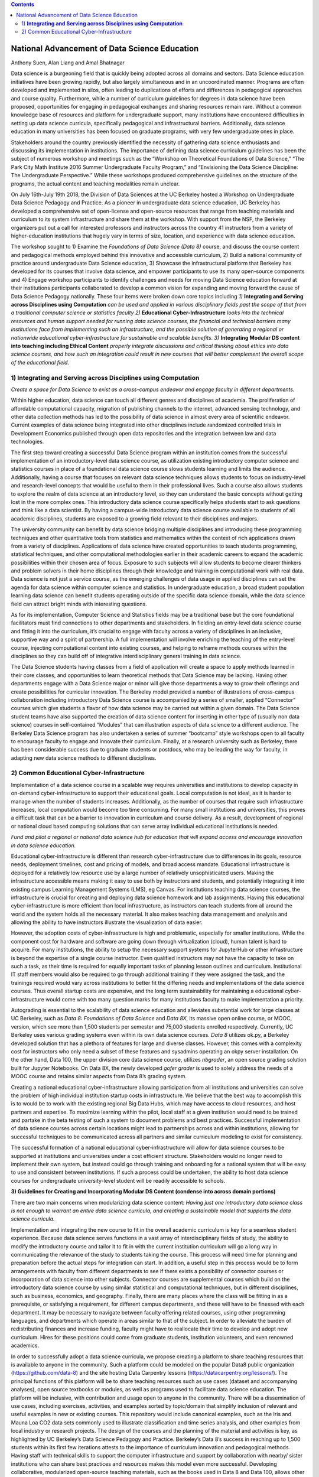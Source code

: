 .. contents::
   :depth: 3
..

National Advancement of Data Science Education
==============================================

Anthony Suen, Alan Liang and Amal Bhatnagar

Data science is a burgeoning field that is quickly being adopted across
all domains and sectors. Data Science education initiatives have been
growing rapidly, but also largely simultaneous and in an uncoordinated
manner. Programs are often developed and implemented in silos, often
leading to duplications of efforts and differences in pedagogical
approaches and course quality. Furthermore, while a number of curriculum
guidelines for degrees in data science have been proposed, opportunities
for engaging in pedagogical exchanges and sharing resources remain rare.
Without a common knowledge base of resources and platform for
undergraduate support, many institutions have encountered difficulties
in setting up data science curricula, specifically pedagogical and
infrastructural barriers. Additionally, data science education in many
universities has been focused on graduate programs, with very few
undergraduate ones in place.

Stakeholders around the country previously identified the necessity of
gathering data science enthusiasts and discussing its implementation in
institutions. The importance of defining data science curriculum
guidelines has been the subject of numerous workshop and meetings such
as the “Workshop on Theoretical Foundations of Data Science,” “The Park
City Math Institute 2016 Summer Undergraduate Faculty Program,” and
“Envisioning the Data Science Discipline: The Undergraduate
Perspective.” While these workshops produced comprehensive guidelines on
the structure of the programs, the actual content and teaching
modalities remain unclear.

On July 16th-July 19th 2018, the Division of Data Sciences at the UC
Berkeley hosted a Workshop on Undergraduate Data Science Pedagogy and
Practice. As a pioneer in undergraduate data science education, UC
Berkeley has developed a comprehensive set of open-license and
open-source resources that range from teaching materials and curriculum
to its system infrastructure and share them at the workshop. With
support from the NSF, the Berkeley organizers put out a call for
interested professors and instructors across the country 41 instructors
from a variety of higher-education institutions that hugely vary in
terms of size, location, and experience with data science education.

The workshop sought to 1) Examine the *Foundations of Data Science (Data
8)* course, and discuss the course content and pedagogical methods
employed behind this innovative and accessible curriculum, 2) Build a
national community of practice around undergraduate Data Science
education, 3) Showcase the infrastructural platform that Berkeley has
developed for its courses that involve data science, and empower
participants to use its many open-source components and 4) Engage
workshop participants to identify challenges and needs for moving Data
Science education forward at their institutions participants
collaborated to develop a common vision for expanding and moving forward
the cause of Data Science Pedagogy nationally. These four items were
broken down core topics including *1)* **Integrating and Serving across
Disciplines using Computation** *can be used and applied in various
disciplinary fields past the scope of that from a traditional computer
science or statistics faculty 2)* **Educational Cyber-Infrastructure**
*looks into the technical resources and human support needed for running
data science courses, the financial and technical barriers many
institutions face from implementing such an infrastructure, and the
possible solution of generating a regional or nationwide educational
cyber-infrastructure for sustainable and scalable benefits*. *3)*
**Integrating Modular DS content into teaching including Ethical
Content** *properly integrate discussions and critical thinking about
ethics into data science courses, and how such an integration could
result in new courses that will better complement the overall scope of
the educational field.*

1) **Integrating and Serving across Disciplines using Computation**
-------------------------------------------------------------------

*Create a space for Data Science to exist as a cross-campus endeavor and
engage faculty in different departments.*

Within higher education, data science can touch all different genres and
disciplines of academia. The proliferation of affordable computational
capacity, migration of publishing channels to the internet, advanced
sensing technology, and other data collection methods has led to the
possibility of data science in almost every area of scientific endeavor.
Current examples of data science being integrated into other disciplines
include randomized controlled trials in Development Economics published
through open data repositories and the integration between law and data
technologies.

The first step toward creating a successful Data Science program within
an institution comes from the successful implementation of an
introductory-level data science course, as utilization existing
introductory computer science and statistics courses in place of a
foundational data science course slows students learning and limits the
audience. Additionally, having a course that focuses on relevant data
science techniques allows students to focus on industry-level and
research-level concepts that would be useful to them in their
professional lives. Such a course also allows students to explore the
realm of data science at an introductory level, so they can understand
the basic concepts without getting lost in the more complex ones. This
introductory data science course specifically helps students start to
ask questions and think like a data scientist. By having a campus-wide
introductory data science course available to students of all academic
disciplines, students are exposed to a growing field relevant to their
disciplines and majors.

The university community can benefit by data science bridging multiple
disciplines and introducing these programming techniques and other
quantitative tools from statistics and mathematics within the context of
rich applications drawn from a variety of disciplines. Applications of
data science have created opportunities to teach students programming,
statistical techniques, and other computational methodologies earlier in
their academic careers to expand the academic possibilities within their
chosen area of focus. Exposure to such subjects will allow students to
become clearer thinkers and problem solvers in their home disciplines
through their knowledge and training in computational work with real
data. Data science is not just a service course, as the emerging
challenges of data usage in applied disciplines can set the agenda for
data science within computer science and statistics. In undergraduate
education, a broad student population learning data science can benefit
students operating outside of the specific data science domain, while
the data science field can attract bright minds with interesting
questions.

As for its implementation, Computer Science and Statistics fields may be
a traditional base but the core foundational facilitators must find
connections to other departments and stakeholders. In fielding an
entry-level data science course and fitting it into the curriculum, it’s
crucial to engage with faculty across a variety of disciplines in an
inclusive, supportive way and a spirit of partnership. A full
implementation will involve enriching the teaching of the entry-level
course, injecting computational content into existing courses, and
helping to reframe methods courses within the disciplines so they can
build off of integrative interdisciplinary general training in data
science.

The Data Science students having classes from a field of application
will create a space to apply methods learned in their core classes, and
opportunities to learn theoretical methods that Data Science may be
lacking. Having other departments engage with a Data Science major or
minor will give those departments a way to grow their offerings and
create possibilities for curricular innovation. The Berkeley model
provided a number of illustrations of cross-campus collaboration
including introductory Data Science course is accompanied by a series of
smaller, applied “Connector” courses which give students a flavor of how
data science may be carried out within a given domain. The Data Science
student teams have also supported the creation of data science content
for inserting in other type of (usually non data science) courses in
self-contained “Modules” that can illustration aspects of data science
to a different audience. The Berkeley Data Science program has also
undertaken a series of summer “bootcamp” style workshops open to all
faculty to encourage faculty to engage and innovate their curriculum.
Finally, at a research university such as Berkeley, there has been
considerable success due to graduate students or postdocs, who may be
leading the way for faculty, in adapting new data science methods to
different disciplines.

2) Common Educational Cyber-Infrastructure
------------------------------------------

Implementation of a data science course in a scalable way requires
universities and institutions to develop capacity in on-demand
cyber-infrastructure to support their educational goals. Local
computation is not ideal, as it is harder to manage when the number of
students increases. Additionally, as the number of courses that require
such infrastructure increases, local computation would become too time
consuming. For many small institutions and universities, this proves a
difficult task that can be a barrier to innovation in curriculum and
course delivery. As a result, development of regional or national cloud
based computing solutions that can serve array individual educational
institutions is needed.

*Fund and pilot a regional or national data science hub for education
that will expand access and encourage innovation in data science
education.*

Educational cyber-infrastructure is different than research
cyber-infrastructure due to differences in its goals, resource needs,
deployment timelines, cost and pricing of models, and broad access
mandate. Educational infrastructure is deployed for a relatively low
resource use by a large number of relatively unsophisticated users.
Making the infrastructure accessible means making it easy to use both by
instructors and students, and potentially integrating it into existing
campus Learning Management Systems (LMS), eg Canvas. For institutions
teaching data science courses, the infrastructure is crucial for
creating and deploying data science homework and lab assignments. Having
this educational cyber-infrastructure is more efficient than local
infrastructure, as instructors can teach students from all around the
world and the system holds all the necessary material. It also makes
teaching data management and analysis and allowing the ability to have
instructors illustrate the visualization of data easier.

However, the adoption costs of cyber-infrastructure is high and
problematic, especially for smaller institutions. While the component
cost for hardware and software are going down through virtualization
(cloud), human talent is hard to acquire. For many institutions, the
ability to setup the necessary support systems for JupyterHub or other
infrastructure is beyond the expertise of a single course instructor.
Even qualified instructors may not have the capacity to take on such a
task, as their time is required for equally important tasks of planning
lesson outlines and curriculum. Institutional IT staff members would
also be required to go through additional training if they were assigned
the task, and the trainings required would vary across institutions to
better fit the differing needs and implementations of the data science
courses. Thus overall startup costs are expensive, and the long term
sustainability for maintaining a educational cyber-infrastructure would
come with too many question marks for many institutions faculty to make
implementation a priority.

Autograding is essential to the scalability of data science education
and alleviates substantial work for large classes at UC Berkeley, such
as *Data 8:* *Foundations of Data Science* and *Data 8X*, its massive
open online course, or MOOC, version, which see more than 1,500 students
per semester and 75,000 students enrolled respectively. Currently, UC
Berkeley uses various grading systems even within its own data science
courses. *Data 8* utilizes ok.py, a Berkeley developed solution that has
a plethora of features for large and diverse classes. However, this
comes with a complexity cost for instructors who only need a subset of
these features and sysadmins operating an okpy server installation. On
the other hand, Data 100, the upper division core data science course,
utilizes *nbgrader*, an open source grading solution built for Jupyter
Notebooks. On Data 8X, the newly developed *gofer grader* is used to
solely address the needs of a MOOC course and retains similar aspects
from Data 8’s grading system.

Creating a national educational cyber-infrastructure allowing
participation from all institutions and universities can solve the
problem of high individual institution startup costs in infrastructure.
We believe that the best way to accomplish this is to would be to work
with the existing regional Big Data Hubs, which may have access to cloud
resources, and host partners and expertise. To maximize learning within
the pilot, local staff at a given institution would need to be trained
and partake in the beta testing of such a system to document problems
and best practices. Successful implementation of data science courses
across certain locations might lead to partnerships across and within
institutions, allowing for successful techniques to be communicated
across all partners and similar curriculum modeling to exist for
consistency.

The successful formation of a national educational cyber-infrastructure
will allow for data science courses to be supported at institutions and
universities under a cost efficient structure. Stakeholders would no
longer need to implement their own system, but instead could go through
training and onboarding for a national system that will be easy to use
and consistent between institutions. If such a process could be
undertaken, the ability to host data science courses for undergraduate
university-level student will be readily accessible to schools.

**3) Guidelines for Creating and Incorporating Modular DS Content
(condense into across domain portions)**

There are two main concerns when modularizing data science content:
*Having just one introductory data science class is not enough to
warrant an entire data science curricula, and creating a sustainable
model that supports the data science curricula.*

Implementation and integrating the new course to fit in the overall
academic curriculum is key for a seamless student experience. Because
data science serves functions in a vast array of interdisciplinary
fields of study, the ability to modify the introductory course and
tailor it to fit in with the current institution curriculum will go a
long way in communicating the relevance of the study to students taking
the course. This process will need time for planning and preparation
before the actual steps for integration can start. In addition, a useful
step in this process would be to form arrangements with faculty from
different departments to see if there exists a possibility of connector
courses or incorporation of data science into other subjects. Connector
courses are supplemental courses which build on the introductory data
science course by using similar statistical and computational
techniques, but in different disciplines, such as business, economics,
and geography. Finally, there are many places where the class will be
fitting in as a prerequisite, or satisfying a requirement, for different
campus departments, and these will have to be finessed with each
department. It may be necessary to navigate between faculty offering
related courses, using other programming languages, and departments
which operate in areas similar to that of the subject. In order to
alleviate the burden of redistributing finances and increase funding,
faculty might have to reallocate their time to develop and adopt new
curriculum. Hires for these positions could come from graduate students,
institution volunteers, and even renowned academics.

In order to successfully adopt a data science curricula, we propose
creating a platform to share teaching resources that is available to
anyone in the community. Such a platform could be modeled on the popular
Data8 public organization (https://github.com/data-8) and the site
hosting Data Carpentry lessons (https://datacarpentry.org/lessons/). The
principal functions of this platform will be to share teaching resources
such as use cases (dataset and accompanying analyses), open source
textbooks or modules, as well as programs used to facilitate data
science education. The platform will be inclusive, with contribution and
usage open to anyone in the community. There will be a dissemination of
use cases, including exercises, activities, and examples sorted by
topic/domain that simplify inclusion of relevant and useful examples in
new or existing courses. This repository would include canonical
examples, such as the Iris and Mauna Loa CO2 data sets commonly used to
illustrate classification and time series analysis, and other examples
from local industry or research projects. The design of the courses and
the planning of the material and activities is key, as highlighted by UC
Berkeley’s Data Science Pedagogy and Practice. Berkeley’s Data 8’s
success in reaching up to 1,500 students within its first few iterations
attests to the importance of curriculum innovation and pedagogical
methods. Having staff with technical skills to support the computer
infrastructure and support by collaboration with nearby/ sister
institutions who can share best practices and resources makes this model
even more successful. Developing collaborative, modularized open-source
teaching materials, such as the books used in Data 8 and Data 100,
allows other institutions to more easily implement curricula for
themselves. Modularizing textbooks into a catalog of chapters can be
independently maintained to satisfy different pedagogical scenarios or
requirements.

As data come to structure more and more aspects of our lives, the
potential impact of data science on individuals and societies looms ever
larger. For this reason, it is critical that data scientists understand
the social worlds from which their data are drawn and in which their
science intervenes. They must be trained to recognize the ethical
implications of their work and act accordingly. The ethics of data
science are social, individual, and contextual rather than linear.
Ethical content can be incorporated into data science curricula both by
integrating ethical topics into existing data science courses and by
including ethically-focused courses to data science degree programs. The
first approach may be better suited to the ethical questions that
individual data scientists encounter in their daily work, while the
second may be better suited to the broader issues raised by the growing
role of data and algorithms in society as a whole. For example, ethical
questions arise at every step of the data science life cycle. Where data
science courses teach professional competencies of statistics, computer
science, and various content areas, they can also introduce students to
the ethical standards of research and practice in those domains
(National Academies of Sciences, Engineering, and Medicine 2018). Some
data science textbooks already address such issues as misleading data
visualizations, p-hacking, web scraping, and data privacy (Baumer,
Kaplan, and Horton 2017).

Databases and algorithms are socio technical objects; they emerge and
evolve in tandem with the societies in which they operate (Latour 1990).
Understanding data science in this way and recognizing its social
implications requires a different kind of critical thinking than is
taught in data science courses. Issues such as computational agency
(Tufekci 2015), the politics of data classification and statistical
inference (Bowker and Star 2000; Desrosières 1998), and the perpetuation
of social injustice through algorithmic decision making (Eubanks 2018;
Noble 2018; O’Neill 2016) are well known to scholars in the
interdisciplinary field of science and technology studies (STS), who
should be invited to participate in the development of data science
curricula. STS or other courses in the social sciences and humanities
dealing specifically with topics related to data science may be included
in data science programs.

Including training in ethical considerations at all levels of society
and all steps of the data science workflow in undergraduate data science
curricula could play an important role in stimulating change in industry
as our students enter the workforce, perhaps encouraging companies to
add ethical standards to their mission statements or to hire chief
ethics officers to oversee not only day-to-day operations but also the
larger social consequences of their work.

I. **Summary & Vision**

In summary the conference participants set up a course of work to
develop data science education and a pathway forwards. The specific
proposals are:

1. *Create a space for Data Science to exist as a cross-campus endeavor
   and engage faculty in different departments.*

2. *Fund and pilot a regional or national data science hub for education
   that will expand access and encourage innovation in data science
   education.*

3. *Centralized platform of resources for enhancing collaborating around
   teaching data science*

Our three-pronged strategy involving creating a foundational course,
necessary and scalable infrastructure, and modularized content with
feasible replicability pivots institutions to establish sustainable data
science curricula. Having an open-source platform would democratize
access to resources for creating such data science curricula and course
content.

We envision a world where students serve as clear thinkers who learn
ethical data-driven techniques regardless of their domain of expertise
and can manipulate data to find better solutions to problems.
Institutions would integrate data science techniques on campus and
collaborate with other facilities across the country on a centralized
platform with resources. They would adopt these resources and
personalize them on their own curriculums to help their students. A
national data science hub for education would bring together these
institutions and innovate the data science education. Universities would
encourage students to use such data-driven methodologies not just in an
institutional setting but also in their professional careers afterwards.
We believe our methodology will guide our commitment to work together,
structure our cross-campus collaboration, and target grant writing to
support these initiatives.

\ **Works Cited**

Baumer, Benjamin S., Daniel T. Kaplan, and Nicholas J. Horton. 2017.
*Modern Data Science with R*. Chapman & Hall.
`*http://mdsr-book.github.io* <http://mdsr-book.github.io>`__

Bowker, Geoffrey C. and Susan Leigh Star. 2000. *Sorting Things Out:
Classification and Its Consequences*. Cambridge: MIT Press.

Desrosières, Alain. 1998. *The Politics of Large Numbers: A History of
Statistical Reasoning*. Cambridge: Harvard University Press.

Eubanks, Virginia. 2018. *Automating Inequality: How High-Tech Tools
Profile, Police, and Punish the Poor*. New York: St. Martin’s.

Hacking, Ian. 1996. Normal People. Pp. 59-71 in David Olson and Nancy
Torrance, eds., *Modes of Thought: Explorations in Culture and
Cognitions*. Cambridge: Cambridge University Press.

Hicks, Marie. 2017. *Programmed Inequality: How Britain Discarded Women
Technologists and Lost its Edge in Computing*. Cambridge: MIT Press.

Latour, Bruno. 1990. Technology is society made durable. *The
Sociological Review* 38(1, supplement): 103-131.

Light, Jennifer S. 1999. When computers were women. *Technology and
Culture* 40(3): 455-483.
`*https://www.jstor.org/stable/25147356* <https://www.jstor.org/stable/25147356>`__

MacKenzie, Donald A. 1981. *Statistics in Britain: 1865-1930; The Social
Construction of Scientific Knowledge*. Edinburgh: Edinburgh University
Press.

National Academies of Sciences, Engineering, and Medicine. 2018. *Data
Science for Undergraduates: Opportunities and Options*. Washington, DC:
The National Academies Press.
`*https://doi.org/10.17226/25104* <https://doi.org/10.17226/25104>`__

Noble, Safiya Umoja. 2018. *Algorithms of Oppression: How Search Engines
Reinforce Racism*. New York: New York University Press.

O’Neill, Cathy. 2016. *Weapons of Math Destruction: How Big Data
Increases Inequality and Threatens Democracy*. New York: Crown.

Tufekci, Zeynep. 2015. Algorithmic harms beyond Facebook and Google:
Emergent challenges of computational agency. *Colorado Technology Law
Journal* 13(2): 203-218.
